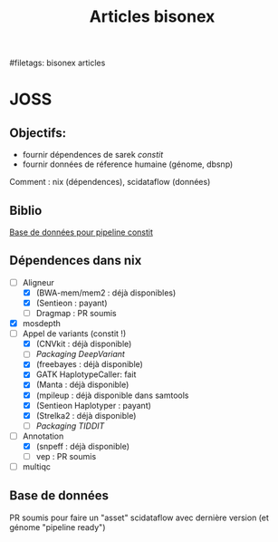 :PROPERTIES:
:ID:       185fcc2d-76e8-4de4-a056-14e2988d1061
:END:
#+title: Articles bisonex
#filetags: bisonex articles

* JOSS
** Objectifs:
- fournir dépendences de sarek /constit/
- fournir données de réference humaine (génome, dbsnp)
Comment : nix (dépendences), scidataflow (données)
** Biblio
[[id:6f89f301-1b55-43cb-b3be-bf954bbc079e][Base de données pour pipeline constit]]
** Dépendences dans nix
- [-] Aligneur
  - [X] (BWA-mem/mem2 : déjà disponibles)
  - [X] (Sentieon : payant)
  - [ ] Dragmap : PR soumis
- [X] mosdepth
- [-] Appel de variants (constit !)
  - [X] (CNVkit : déjà disponible)
  - [ ] [[Packaging DeepVariant]]
  - [X] (freebayes : déjà disponible)
  - [X] GATK HaplotypeCaller: fait
  - [X] (Manta : déjà disponible)
  - [X] (mpileup : déjà disponible dans samtools
  - [X] (Sentieon Haplotyper : payant)
  - [X] (Strelka2 : déjà disponible)
  - [ ] [[Packaging TIDDIT]]
- [-] Annotation
  - [X] (snpeff : déjà disponible)
  - [ ] vep : PR soumis
- [ ] multiqc

** Base de données
PR soumis pour faire un "asset" scidataflow avec dernière version (et génome "pipeline ready")
